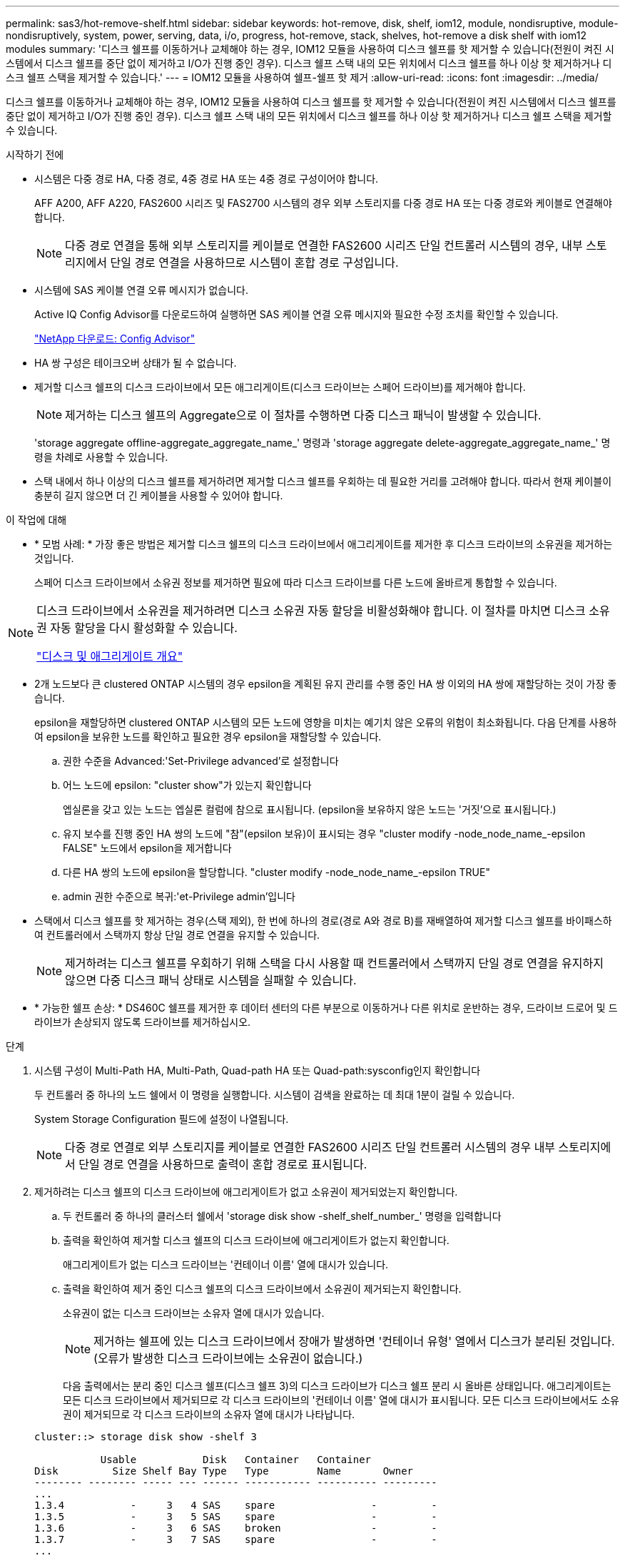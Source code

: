 ---
permalink: sas3/hot-remove-shelf.html 
sidebar: sidebar 
keywords: hot-remove, disk, shelf, iom12, module, nondisruptive, module-nondisruptively, system, power, serving, data, i/o, progress, hot-remove, stack, shelves, hot-remove a disk shelf with iom12 modules 
summary: '디스크 쉘프를 이동하거나 교체해야 하는 경우, IOM12 모듈을 사용하여 디스크 쉘프를 핫 제거할 수 있습니다(전원이 켜진 시스템에서 디스크 쉘프를 중단 없이 제거하고 I/O가 진행 중인 경우). 디스크 쉘프 스택 내의 모든 위치에서 디스크 쉘프를 하나 이상 핫 제거하거나 디스크 쉘프 스택을 제거할 수 있습니다.' 
---
= IOM12 모듈을 사용하여 쉘프-쉘프 핫 제거
:allow-uri-read: 
:icons: font
:imagesdir: ../media/


[role="lead"]
디스크 쉘프를 이동하거나 교체해야 하는 경우, IOM12 모듈을 사용하여 디스크 쉘프를 핫 제거할 수 있습니다(전원이 켜진 시스템에서 디스크 쉘프를 중단 없이 제거하고 I/O가 진행 중인 경우). 디스크 쉘프 스택 내의 모든 위치에서 디스크 쉘프를 하나 이상 핫 제거하거나 디스크 쉘프 스택을 제거할 수 있습니다.

.시작하기 전에
* 시스템은 다중 경로 HA, 다중 경로, 4중 경로 HA 또는 4중 경로 구성이어야 합니다.
+
AFF A200, AFF A220, FAS2600 시리즈 및 FAS2700 시스템의 경우 외부 스토리지를 다중 경로 HA 또는 다중 경로와 케이블로 연결해야 합니다.

+

NOTE: 다중 경로 연결을 통해 외부 스토리지를 케이블로 연결한 FAS2600 시리즈 단일 컨트롤러 시스템의 경우, 내부 스토리지에서 단일 경로 연결을 사용하므로 시스템이 혼합 경로 구성입니다.

* 시스템에 SAS 케이블 연결 오류 메시지가 없습니다.
+
Active IQ Config Advisor를 다운로드하여 실행하면 SAS 케이블 연결 오류 메시지와 필요한 수정 조치를 확인할 수 있습니다.

+
https://mysupport.netapp.com/site/tools/tool-eula/activeiq-configadvisor["NetApp 다운로드: Config Advisor"]

* HA 쌍 구성은 테이크오버 상태가 될 수 없습니다.
* 제거할 디스크 쉘프의 디스크 드라이브에서 모든 애그리게이트(디스크 드라이브는 스페어 드라이브)를 제거해야 합니다.
+

NOTE: 제거하는 디스크 쉘프의 Aggregate으로 이 절차를 수행하면 다중 디스크 패닉이 발생할 수 있습니다.

+
'storage aggregate offline-aggregate_aggregate_name_' 명령과 'storage aggregate delete-aggregate_aggregate_name_' 명령을 차례로 사용할 수 있습니다.

* 스택 내에서 하나 이상의 디스크 쉘프를 제거하려면 제거할 디스크 쉘프를 우회하는 데 필요한 거리를 고려해야 합니다. 따라서 현재 케이블이 충분히 길지 않으면 더 긴 케이블을 사용할 수 있어야 합니다.


.이 작업에 대해
* * 모범 사례: * 가장 좋은 방법은 제거할 디스크 쉘프의 디스크 드라이브에서 애그리게이트를 제거한 후 디스크 드라이브의 소유권을 제거하는 것입니다.
+
스페어 디스크 드라이브에서 소유권 정보를 제거하면 필요에 따라 디스크 드라이브를 다른 노드에 올바르게 통합할 수 있습니다.



[NOTE]
====
디스크 드라이브에서 소유권을 제거하려면 디스크 소유권 자동 할당을 비활성화해야 합니다. 이 절차를 마치면 디스크 소유권 자동 할당을 다시 활성화할 수 있습니다.

https://docs.netapp.com/us-en/ontap/disks-aggregates/index.html["디스크 및 애그리게이트 개요"]

====
* 2개 노드보다 큰 clustered ONTAP 시스템의 경우 epsilon을 계획된 유지 관리를 수행 중인 HA 쌍 이외의 HA 쌍에 재할당하는 것이 가장 좋습니다.
+
epsilon을 재할당하면 clustered ONTAP 시스템의 모든 노드에 영향을 미치는 예기치 않은 오류의 위험이 최소화됩니다. 다음 단계를 사용하여 epsilon을 보유한 노드를 확인하고 필요한 경우 epsilon을 재할당할 수 있습니다.

+
.. 권한 수준을 Advanced:'Set-Privilege advanced'로 설정합니다
.. 어느 노드에 epsilon: "cluster show"가 있는지 확인합니다
+
엡실론을 갖고 있는 노드는 엡실론 컬럼에 참으로 표시됩니다. (epsilon을 보유하지 않은 노드는 '거짓'으로 표시됩니다.)

.. 유지 보수를 진행 중인 HA 쌍의 노드에 "참"(epsilon 보유)이 표시되는 경우 "cluster modify -node_node_name_-epsilon FALSE" 노드에서 epsilon을 제거합니다
.. 다른 HA 쌍의 노드에 epsilon을 할당합니다. "cluster modify -node_node_name_-epsilon TRUE"
.. admin 권한 수준으로 복귀:'et-Privilege admin'입니다


* 스택에서 디스크 쉘프를 핫 제거하는 경우(스택 제외), 한 번에 하나의 경로(경로 A와 경로 B)를 재배열하여 제거할 디스크 쉘프를 바이패스하여 컨트롤러에서 스택까지 항상 단일 경로 연결을 유지할 수 있습니다.
+

NOTE: 제거하려는 디스크 쉘프를 우회하기 위해 스택을 다시 사용할 때 컨트롤러에서 스택까지 단일 경로 연결을 유지하지 않으면 다중 디스크 패닉 상태로 시스템을 실패할 수 있습니다.

* * 가능한 쉘프 손상: * DS460C 쉘프를 제거한 후 데이터 센터의 다른 부분으로 이동하거나 다른 위치로 운반하는 경우, 드라이브 드로어 및 드라이브가 손상되지 않도록 드라이브를 제거하십시오.


.단계
. 시스템 구성이 Multi-Path HA, Multi-Path, Quad-path HA 또는 Quad-path:sysconfig인지 확인합니다
+
두 컨트롤러 중 하나의 노드 쉘에서 이 명령을 실행합니다. 시스템이 검색을 완료하는 데 최대 1분이 걸릴 수 있습니다.

+
System Storage Configuration 필드에 설정이 나열됩니다.

+

NOTE: 다중 경로 연결로 외부 스토리지를 케이블로 연결한 FAS2600 시리즈 단일 컨트롤러 시스템의 경우 내부 스토리지에서 단일 경로 연결을 사용하므로 출력이 혼합 경로로 표시됩니다.

. 제거하려는 디스크 쉘프의 디스크 드라이브에 애그리게이트가 없고 소유권이 제거되었는지 확인합니다.
+
.. 두 컨트롤러 중 하나의 클러스터 쉘에서 'storage disk show -shelf_shelf_number_' 명령을 입력합니다
.. 출력을 확인하여 제거할 디스크 쉘프의 디스크 드라이브에 애그리게이트가 없는지 확인합니다.
+
애그리게이트가 없는 디스크 드라이브는 '컨테이너 이름' 열에 대시가 있습니다.

.. 출력을 확인하여 제거 중인 디스크 쉘프의 디스크 드라이브에서 소유권이 제거되는지 확인합니다.
+
소유권이 없는 디스크 드라이브는 소유자 열에 대시가 있습니다.

+

NOTE: 제거하는 쉘프에 있는 디스크 드라이브에서 장애가 발생하면 '컨테이너 유형' 열에서 디스크가 분리된 것입니다. (오류가 발생한 디스크 드라이브에는 소유권이 없습니다.)

+
다음 출력에서는 분리 중인 디스크 쉘프(디스크 쉘프 3)의 디스크 드라이브가 디스크 쉘프 분리 시 올바른 상태입니다. 애그리게이트는 모든 디스크 드라이브에서 제거되므로 각 디스크 드라이브의 '컨테이너 이름' 열에 대시가 표시됩니다. 모든 디스크 드라이브에서도 소유권이 제거되므로 각 디스크 드라이브의 소유자 열에 대시가 나타납니다.



+
[listing]
----
cluster::> storage disk show -shelf 3

           Usable           Disk   Container   Container
Disk         Size Shelf Bay Type   Type        Name       Owner
-------- -------- ----- --- ------ ----------- ---------- ---------
...
1.3.4           -     3   4 SAS    spare                -         -
1.3.5           -     3   5 SAS    spare                -         -
1.3.6           -     3   6 SAS    broken               -         -
1.3.7           -     3   7 SAS    spare                -         -
...
----
. 제거할 디스크 쉘프를 물리적으로 찾습니다.
+
필요한 경우 디스크 쉘프의 위치(파란색) LED를 켜서 영향을 받는 디스크 쉘프를 물리적으로 찾을 수 있도록 'Storage shelf location-led modify-shelf-name_shelf_name_-led-status on'을 설정할 수 있습니다

+

NOTE: 디스크 쉘프에는 작동 디스플레이 패널에 1개, IOM12 모듈마다 1개씩 등 3개의 위치 LED가 있습니다. 위치 LED가 30분 동안 켜져 있습니다. 같은 명령을 입력해도 끄기 옵션을 사용하여 해제할 수 있습니다.

. 디스크 쉘프 전체 스택을 제거하려면 다음 하위 단계를 완료하십시오. 그렇지 않으면 다음 단계로 이동합니다.
+
.. 경로 A(IOM A) 및 경로 B(IOM B)에서 모든 SAS 케이블을 제거합니다.
+
여기에는 제거하려는 스택의 모든 디스크 쉘프에 대한 컨트롤러-쉘프 케이블과 쉘프-쉘프 케이블이 포함됩니다.

.. 9단계로 이동합니다.


. 스택에서 하나 이상의 디스크 쉘프를 제거하는 경우(스택은 유지) 해당 하위 단계 세트를 완료하여 제거할 디스크 쉘프를 우회할 경로 A(IOM A) 스택 연결을 다시 작성할 수 있습니다.
+
스택에서 디스크 쉘프를 두 개 이상 제거하려면 한 번에 하나의 디스크 쉘프에서 해당 하위 단계 세트를 완료하십시오.

+

NOTE: 포트를 연결하기 전에 10초 이상 기다립니다. SAS 케이블 커넥터는 SAS 포트에 올바르게 연결되었을 때 딸깍 소리가 나면서 제자리에 끼며 디스크 쉘프 SAS 포트 LNK LED가 녹색으로 켜집니다. 디스크 쉘프의 경우 당김 탭을 아래로 향하게 하여(커넥터 아래쪽에 있음) SAS 케이블 커넥터를 삽입합니다.

+
[cols="2*"]
|===
| 제거하는 경우... | 그러면... 


 a| 
스택의 종단(논리적 첫 번째 또는 마지막 디스크 쉘프) 중 하나에서 디스크 쉘프
 a| 
.. 제거할 디스크 쉘프의 IOM A 포트에서 쉘프-쉘프 케이블을 분리하여 한쪽에 둡니다.
.. 제거할 디스크 쉘프의 IOM A 포트에 연결된 모든 컨트롤러-스택 케이블을 뽑고 이 케이블을 스택의 다음 디스크 쉘프의 동일한 IOM A 포트에 연결합니다.
+
""다음" 디스크 쉘프는 제거할 디스크 쉘프의 끝에 따라 디스크 쉘프의 위나 아래에 있을 수 있습니다.





 a| 
스택의 중간에서 발생하는 디스크 쉘프 스택의 중간에 있는 디스크 쉘프는 다른 디스크 쉘프에만 연결되며 컨트롤러에는 연결되지 않습니다.
 a| 
.. IOM A 포트 1 및 2 또는 디스크 쉘프의 포트 3 및 4에서 쉘프-쉘프 케이블을 제거한 다음, 다음 디스크 쉘프의 IOM A를 제외합니다.
.. 제거할 디스크 쉘프의 IOM A 포트에 연결된 남아 있는 쉘프-쉘프 케이블을 뽑고 이 케이블을 스택의 다음 디스크 쉘프의 동일한 IOM A 포트에 연결합니다. 케이블 연결을 제거한 IOM A 포트(1, 2, 3, 4)에 따라 "'다음' 디스크 쉘프는 제거 중인 디스크 쉘프의 위 또는 아래일 수 있습니다.


|===
+
스택의 끝이나 스택 중간에서 디스크 쉘프를 제거할 때 다음 케이블 연결 예를 참조할 수 있습니다. 케이블 연결 예는 다음과 같습니다.

+
** IOM12 모듈은 DS224C 또는 DS212C 디스크 선반과 같이 나란히 배열됩니다. DS460C가 있는 경우 IOM12 모듈은 다른 모듈 위에 정렬됩니다.
** 각 예의 스택은 표준 쉘프-쉘프 케이블로 연결되고, 다중 경로 HA 또는 다중 경로 연결을 통해 케이블로 연결된 스택에 사용됩니다.
+
스택이 4중 경로 HA 또는 4중 경로 연결로 케이블이 연결되어 있는지 추론할 수 있습니다. 이 연결은 셸프 간 이중 케이블 연결을 사용합니다.

** 케이블 연결 예는 경로 A(IOM A) 중 하나를 재사용하는 방법을 보여줍니다.
+
경로 B(IOM B)에 대한 재배선 작업을 반복합니다.

** 스택의 끝에서 디스크 쉘프를 제거하기 위한 케이블 연결 예는 다중 경로 HA 연결을 통해 케이블로 연결된 스택의 마지막 논리 디스크 쉘프를 제거하는 방법을 보여줍니다.
+
스택에서 논리적 첫 번째 디스크 쉘프를 제거할 경우 또는 스택에 다중 경로 연결이 있는 경우 재연결을 추론할 수 있습니다.

+
image::../media/drw_hotremove_end.gif[drw hotremove 끝]

+
image::../media/drw_hotremove_middle.gif[drw 중간을 제거합니다]



. 제거하려는 디스크 쉘프를 무시하고 IOM A(IOM A) 스택 연결을 올바르게 다시 설정했는지 '스토리지 디스크 표시 포트'를 확인합니다
+
HA 쌍 구성에서는 두 컨트롤러 중 하나의 클러스터 쉘에서 이 명령을 실행합니다. 시스템이 검색을 완료하는 데 최대 1분이 걸릴 수 있습니다.

+
출력의 처음 두 줄은 경로 A와 경로 B를 모두 통해 연결된 디스크 드라이브를 보여 줍니다 출력의 마지막 두 줄은 단일 경로 B를 통해 연결된 디스크 드라이브를 보여 줍니다

+
[listing]
----
cluster::> storage show disk -port

PRIMARY  PORT SECONDARY      PORT TYPE SHELF BAY
-------- ---- ---------      ---- ---- ----- ---
1.20.0   A    node1:6a.20.0  B    SAS  20    0
1.20.1   A    node1:6a.20.1  B    SAS  20    1
1.21.0   B    -              -    SAS  21    0
1.21.1   B    -              -    SAS  21    1
...
----
. 다음 단계는 'storage disk show-port' 명령 출력에 따라 달라집니다.
+
[cols="2*"]
|===
| 출력에 다음과 같은 내용이 표시되는 경우 | 그러면... 


 a| 
분리한 디스크 쉘프의 드라이브 중 경로 B를 통해서만 연결되는 것을 제외하고, 스택의 모든 디스크 드라이브는 경로 A 및 경로 B를 통해 연결됩니다
 a| 
다음 단계로 이동합니다.

제거하려고 하는 디스크 쉘프를 건너뛰고 스택의 나머지 디스크 드라이브에서 경로 A를 다시 설정했습니다.



 a| 
위 내용 이외의 사항
 a| 
5단계와 6단계를 반복합니다.

케이블을 수정해야 합니다.

|===
. 제거할 디스크 쉘프(스택)에 대해 다음 하위 단계를 완료합니다.
+
.. 경로 B에 대해 5단계부터 7단계까지 반복합니다
+

NOTE: 7단계를 반복하고 스택을 올바르게 다시 지정한 경우 경로 A와 경로 B를 통해 연결된 나머지 디스크 드라이브만 모두 볼 수 있습니다

.. 1단계를 반복하여 스택에서 디스크 쉘프를 하나 이상 제거하기 전에 시스템 구성이 동일한지 확인합니다.
.. 다음 단계로 이동합니다.


. 이 절차를 준비하는 과정에서 디스크 드라이브에서 소유권을 제거한 경우 디스크 소유권 자동 할당을 사용하지 않도록 설정하고 다음 명령을 입력하여 다시 사용하도록 설정합니다. 그렇지 않으면 다음 단계인 '스토리지 디스크 옵션 수정 - 자동 할당 설정'으로 이동합니다
+
HA 쌍 구성에서는 두 컨트롤러의 클러스터 쉘에서 명령을 실행합니다.

. 분리한 디스크 쉘프의 전원을 끄고 디스크 쉘프의 전원 코드를 뽑습니다.
. 랙 또는 캐비닛에서 디스크 쉘프를 제거합니다.
+
디스크 쉘프를 쉽고 빠르게 조작하려면 전원 공급 장치 및 I/O 모듈(IOM)을 제거하십시오.

+
DS460C 디스크 쉘프의 경우 디스크 쉘프와 함께 제공되는 4개의 착탈식 핸들을 사용할 수도 있습니다. 손잡이(섀시 양쪽에 2개씩)는 딸깍 소리가 날 때까지 밀어 넣어 설치합니다. 디스크 쉘프를 레일에 밀어 넣을 때 엄지 래치를 사용하여 손잡이를 분리합니다.

+
완전히 로드된 DS460C 디스크 쉘프를 이동할 경우 기계식 호이스트 또는 리프트를 사용하는 것이 좋습니다.

+

NOTE: 완전히 로드된 DS460C 디스크 선반의 무게는 112 kg(247 lbs)입니다.

+
image::../media/drw_ds460c_handles.gif[drw ds460c 핸들]


